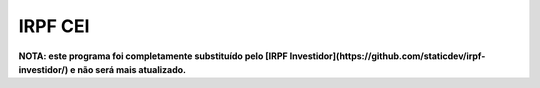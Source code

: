 IRPF CEI
========

**NOTA: este programa foi completamente substituído pelo [IRPF Investidor](https://github.com/staticdev/irpf-investidor/) e não será mais atualizado.**

.. _python.org: https://www.python.org/downloads/
.. _site do CEI: https://cei.b3.com.br/
.. _PyPI: https://pypi.org/
.. _pip: https://pip.pypa.io/
